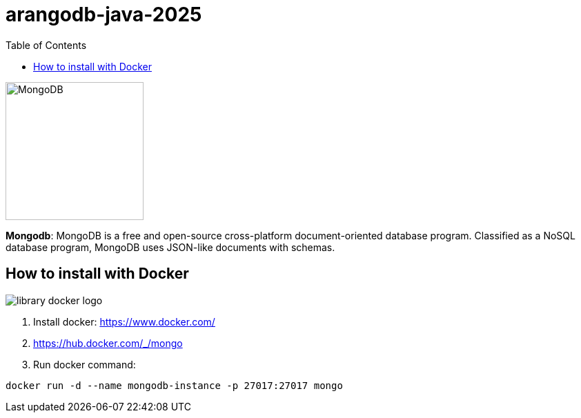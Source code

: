 = arangodb-java-2025
:toc: auto

image::http://www.jnosql.org/img/logos/mongodb.png[MongoDB, width=200px]


**Mongodb**: MongoDB is a free and open-source cross-platform document-oriented database program. Classified as a NoSQL database program, MongoDB uses JSON-like documents with schemas.

== How to install with Docker

image::https://d1q6f0aelx0por.cloudfront.net/product-logos/library-docker-logo.png[]

1. Install docker: https://www.docker.com/
2. https://hub.docker.com/_/mongo
3. Run docker command:

[source, bash]
----
docker run -d --name mongodb-instance -p 27017:27017 mongo
----
